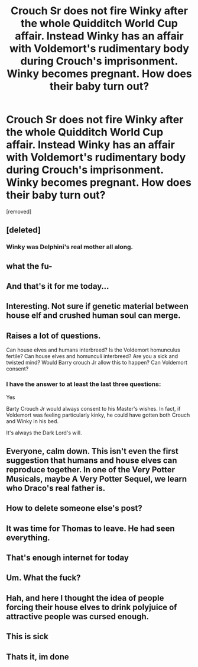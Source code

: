 #+TITLE: Crouch Sr does not fire Winky after the whole Quidditch World Cup affair. Instead Winky has an affair with Voldemort's rudimentary body during Crouch's imprisonment. Winky becomes pregnant. How does their baby turn out?

* Crouch Sr does not fire Winky after the whole Quidditch World Cup affair. Instead Winky has an affair with Voldemort's rudimentary body during Crouch's imprisonment. Winky becomes pregnant. How does their baby turn out?
:PROPERTIES:
:Author: I_love_DPs
:Score: 8
:DateUnix: 1598890586.0
:DateShort: 2020-Aug-31
:FlairText: Prompt
:END:
[removed]


** [deleted]
:PROPERTIES:
:Score: 15
:DateUnix: 1598891207.0
:DateShort: 2020-Aug-31
:END:

*** Winky was Delphini's real mother all along.
:PROPERTIES:
:Author: Impossible-Poetry
:Score: 7
:DateUnix: 1598897788.0
:DateShort: 2020-Aug-31
:END:


** what the fu-
:PROPERTIES:
:Author: Vsauces-sauce
:Score: 19
:DateUnix: 1598890671.0
:DateShort: 2020-Aug-31
:END:


** And that's it for me today...
:PROPERTIES:
:Author: bhole1980
:Score: 7
:DateUnix: 1598892899.0
:DateShort: 2020-Aug-31
:END:


** Interesting. Not sure if genetic material between house elf and crushed human soul can merge.
:PROPERTIES:
:Author: Jon_Riptide
:Score: 6
:DateUnix: 1598891352.0
:DateShort: 2020-Aug-31
:END:


** Raises a lot of questions.

Can house elves and humans interbreed? Is the Voldemort homunculus fertile? Can house elves and homunculi interbreed? Are you a sick and twisted mind? Would Barry crouch Jr allow this to happen? Can Voldemort consent?
:PROPERTIES:
:Author: zeecola
:Score: 6
:DateUnix: 1598896865.0
:DateShort: 2020-Aug-31
:END:

*** I have the answer to at least the last three questions:

Yes

Barty Crouch Jr would always consent to his Master's wishes. In fact, if Voldemort was feeling particularly kinky, he could have gotten both Crouch and Winky in his bed.

It's always the Dark Lord's will.
:PROPERTIES:
:Author: I_love_DPs
:Score: 1
:DateUnix: 1598908966.0
:DateShort: 2020-Sep-01
:END:


** Everyone, calm down. This isn't even the first suggestion that humans and house elves can reproduce together. In one of the Very Potter Musicals, maybe A Very Potter Sequel, we learn who Draco's real father is.
:PROPERTIES:
:Author: MTheLoud
:Score: 6
:DateUnix: 1598898879.0
:DateShort: 2020-Aug-31
:END:


** How to delete someone else's post?
:PROPERTIES:
:Author: will1707
:Score: 4
:DateUnix: 1598895796.0
:DateShort: 2020-Aug-31
:END:


** It was time for Thomas to leave. He had seen everything.
:PROPERTIES:
:Author: KonoCrowleyDa
:Score: 4
:DateUnix: 1598901370.0
:DateShort: 2020-Aug-31
:END:


** That's enough internet for today
:PROPERTIES:
:Author: Glitched-Quill
:Score: 4
:DateUnix: 1598898777.0
:DateShort: 2020-Aug-31
:END:


** Um. What the fuck?
:PROPERTIES:
:Author: smlt_101
:Score: 5
:DateUnix: 1598899055.0
:DateShort: 2020-Aug-31
:END:


** Hah, and here I thought the idea of people forcing their house elves to drink polyjuice of attractive people was cursed enough.
:PROPERTIES:
:Author: TheVoteMote
:Score: 5
:DateUnix: 1598902229.0
:DateShort: 2020-Sep-01
:END:


** This is sick
:PROPERTIES:
:Score: 3
:DateUnix: 1598896657.0
:DateShort: 2020-Aug-31
:END:


** Thats it, im done
:PROPERTIES:
:Author: bjayernaeiy
:Score: 2
:DateUnix: 1598907955.0
:DateShort: 2020-Sep-01
:END:
